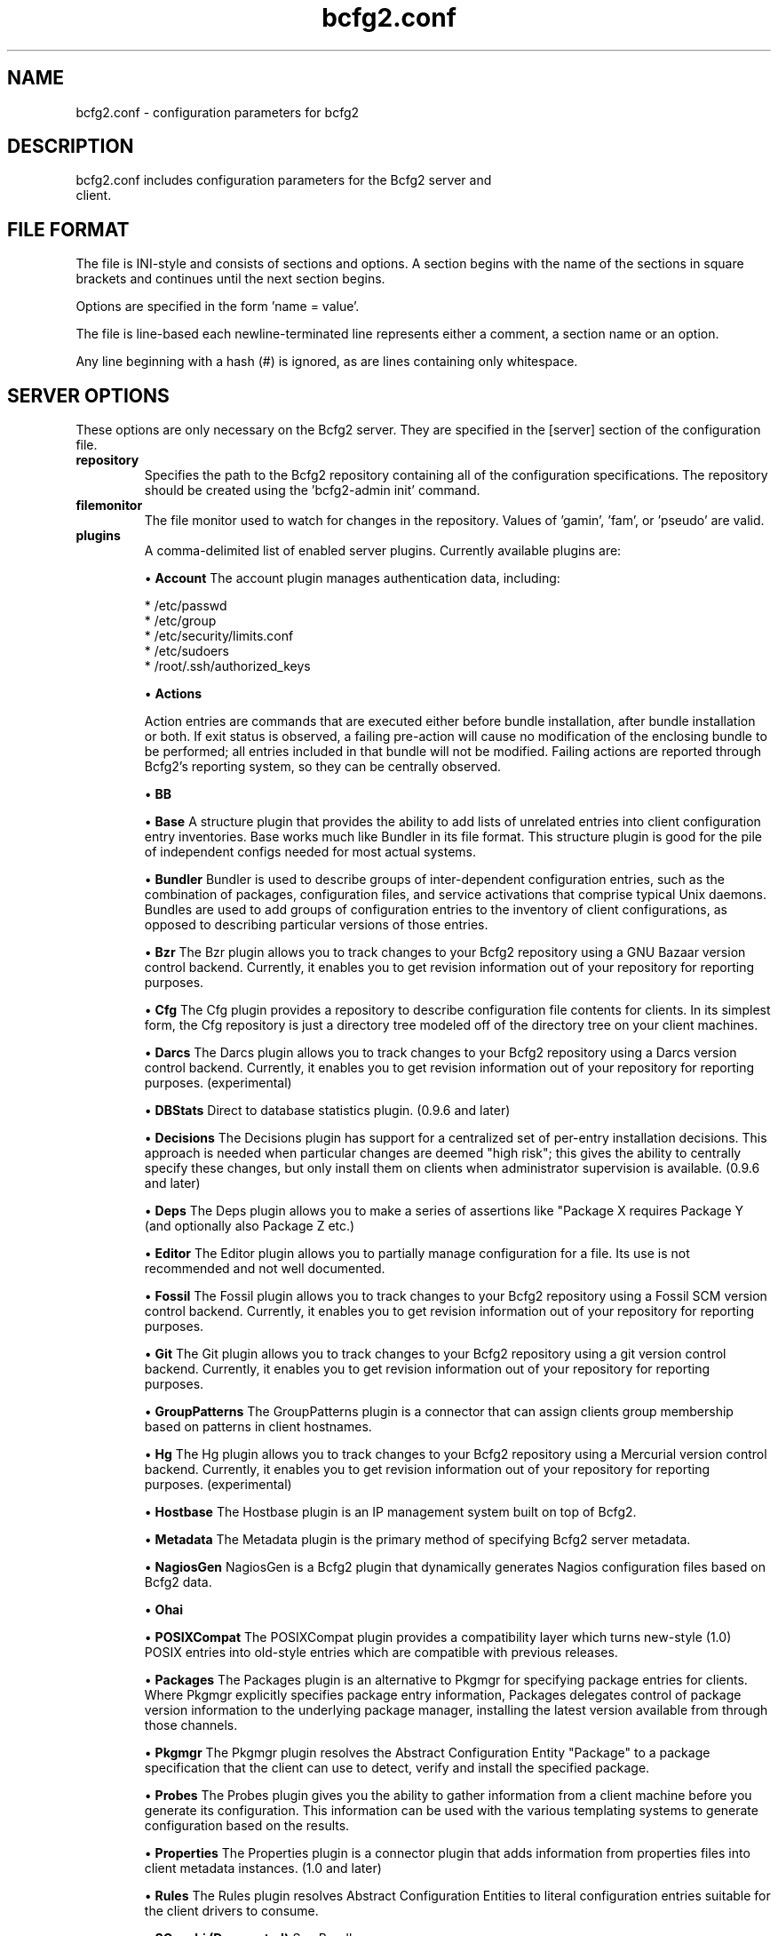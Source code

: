 .TH bcfg2.conf 5

.SH NAME
bcfg2.conf - configuration parameters for bcfg2

.SH DESCRIPTION
.TP
bcfg2.conf includes configuration parameters for the Bcfg2 server and client.

.SH FILE FORMAT
The file is INI-style and consists of sections and options. A section begins with the name of the sections in square brackets and continues until the next section begins.

Options are specified in the form 'name = value'.

The file is line-based each newline-terminated line represents either a comment, a section name or an option.

Any line beginning with a hash (#) is ignored, as are lines containing only whitespace.


.SH SERVER OPTIONS
These options are only necessary on the Bcfg2 server. They are specified in the [server] section of the configuration file.

.TP
.B repository
Specifies the path to the Bcfg2 repository containing all of the configuration specifications. The repository should be created using the 'bcfg2-admin init' command.

.TP
.B filemonitor
The file monitor used to watch for changes in the repository. Values of 'gamin', 'fam', or 'pseudo' are valid.

.TP
.B plugins
A comma-delimited list of enabled server plugins. Currently available plugins are:

\(bu
.B Account
The account plugin manages authentication data, including:

 * /etc/passwd
 * /etc/group
 * /etc/security/limits.conf
 * /etc/sudoers
 * /root/.ssh/authorized_keys

\(bu
.B Actions

Action entries are commands that are executed either before bundle installation, after bundle installation or both. If exit status is observed, a failing pre-action will cause no modification of the enclosing bundle to be performed; all entries included in that bundle will not be modified. Failing actions are reported through Bcfg2's reporting system, so they can be centrally observed.

\(bu
.B BB

\(bu
.B Base
A structure plugin that provides the ability to add lists of unrelated entries into client configuration entry inventories. Base works much like Bundler in its file format. This structure plugin is good for the pile of independent configs needed for most actual systems.

\(bu
.B Bundler
Bundler is used to describe groups of inter-dependent configuration entries, such as the combination of packages, configuration files, and service activations that comprise typical Unix daemons. Bundles are used to add groups of configuration entries to the inventory of client configurations, as opposed to describing particular versions of those
entries.

\(bu
.B Bzr
The Bzr plugin allows you to track changes to your Bcfg2 repository using a GNU Bazaar version control backend. Currently, it enables you to get revision information out of your repository for reporting purposes.

\(bu
.B Cfg
The Cfg plugin provides a repository to describe configuration file contents for clients. In its simplest form, the Cfg repository is just a directory tree modeled off of the directory tree on your client machines.

\(bu
.B Darcs
The Darcs plugin allows you to track changes to your Bcfg2 repository using a Darcs version control backend. Currently, it enables you to get revision information out of your repository for reporting purposes. (experimental)

\(bu
.B DBStats
Direct to database statistics plugin. (0.9.6 and later)

\(bu
.B Decisions
The Decisions plugin has support for a centralized set of per-entry installation decisions. This approach is needed when particular changes are deemed "high risk"; this gives the ability to centrally specify these changes, but only install them on clients when administrator supervision is available. (0.9.6 and later)

\(bu
.B Deps
The Deps plugin allows you to make a series of assertions like "Package X requires Package Y (and optionally also Package Z etc.)

\(bu
.B Editor
The Editor plugin allows you to partially manage configuration for a file. Its use is not recommended and not well documented.

\(bu
.B Fossil
The Fossil plugin allows you to track changes to your Bcfg2 repository using a Fossil SCM version control backend. Currently, it enables you to get revision information out of your repository for reporting purposes.

\(bu
.B Git
The Git plugin allows you to track changes to your Bcfg2 repository using a git version control backend. Currently, it enables you to get revision information out of your repository for reporting purposes.

\(bu
.B GroupPatterns
The GroupPatterns plugin is a connector that can assign clients group membership based on patterns in client hostnames.

\(bu
.B Hg
The Hg plugin allows you to track changes to your Bcfg2 repository using a Mercurial version control backend. Currently, it enables you to get revision information out of your repository for reporting purposes. (experimental)

\(bu
.B Hostbase
The Hostbase plugin is an IP management system built on top of Bcfg2.

\(bu
.B Metadata
The Metadata plugin is the primary method of specifying Bcfg2 server metadata.

\(bu
.B NagiosGen
NagiosGen is a Bcfg2 plugin that dynamically generates Nagios configuration files based on Bcfg2 data.

\(bu
.B Ohai

\(bu
.B POSIXCompat
The POSIXCompat plugin provides a compatibility layer which turns new-style (1.0) POSIX entries into old-style entries which are compatible with previous releases.

\(bu
.B Packages
The Packages plugin is an alternative to Pkgmgr for specifying package entries for clients. Where Pkgmgr explicitly specifies package entry information, Packages delegates control of package version information to the underlying package manager, installing the latest version available from through those channels.

\(bu
.B Pkgmgr
The Pkgmgr plugin resolves the Abstract Configuration Entity "Package" to a package specification that the client can use to detect, verify and install the specified package.

\(bu
.B Probes
The Probes plugin gives you the ability to gather information from a client machine before you generate its configuration. This information can be used with the various templating systems to generate configuration based on the results.

\(bu
.B Properties
The Properties plugin is a connector plugin that adds information from properties files into client metadata instances. (1.0 and later)

\(bu
.B Rules
The Rules plugin resolves Abstract Configuration Entities to literal configuration entries suitable for the client drivers to consume.

\(bu
.B SGenshi (Deprecated)
See Bundler.

\(bu
.B Snapshots
The Snapshots plugin stores various aspects of a client's state when the client checks in to the server.

\(bu
.B SSHbase
The SSHbase generator plugin manages ssh host keys (both v1 and v2) for hosts. It also manages the ssh_known_hosts file. It can integrate host keys from other management domains and similarly export its keys.

\(bu
.B Svn
The Svn plugin allows you to track changes to your Bcfg2 repository using a Subversion backend. Currently, it enables you to get revision information out of your repository for reporting purposes.

\(bu
.B TCheetah
The TCheetah plugin allows you to use the cheetah templating system to create files. It also allows you to include the results of probes executed on the client in the created files.

\(bu
.B TGenshi
The TGenshi plugin allows you to use the Genshi templating system to create files. It also allows you to include the results of probes executed on the client in the created files.

\(bu
.B Trigger
Trigger is a plugin that calls external scripts when clients are configured.


.SH MDATA OPTIONS
These options affect the default metadata settings for Paths with type='file'.

.TP
.B owner
Global owner for Paths (defaults to root)

.TP
.B group
Global group for Paths (defaults to root)

.TP
.B perms
Global permissions for Paths (defaults to 644)

.TP
.B paranoid
Global paranoid settings for Paths (defaults to false)


.SH CLIENT OPTIONS
These options only affect client functionality, specified in the [client] section.

.TP
.B drivers
Specify tool driver set to use. This option can be used to explicitly specify the client tool drivers you want to use when the client is run.

.TP
.B paranoid
Run the client in paranoid mode.


.SH STATISTICS OPTIONS
Server-only, specified in the [statistics] section. These options control the statistics collection functionality of the server.

.TP
.B database_engine
The database engine used by the statistics module. One of either 'postgresql', 'mysql', 'sqlite3', or 'ado_mssql'.

.TP
.B database_name
The name of the database to use for statistics data. If 'database_engine' is set to 'sqlite3' this is a file path to sqlite file and defaults to $REPOSITORY_DIR/etc/brpt.sqlite

.TP
.B database_user
User for database connections. Not used for sqlite3.

.TP
.B database_password
Password for database connections. Not used for sqlite3.

.TP
.B database_host
Host for database connections. Not used for sqlite3.

.TP
.B database_port
Port for database connections. Not used for sqlite3.


.SH COMMUNICATION OPTIONS
Specified in the [communication] section. These options define settings used for client-server communication.

.TP
.B agent-port
The TCP port on which to bind for agent mode.

.TP
.B ca
The path to a file containing the CA certificate. This file is required on the server, and optional on clients. However, if the cacert is not present on clients, the server cannot be verified. 

.TP
.B certificate
The path to a file containing a PEM formatted certificate which signs the key with the ca certificate. This setting is required on the server in all cases, and required on clients if using client certificates. 

.TP
.B key
Specifies the path to a file containing the SSL Key. This is required on the server in all cases, and required on clients if using client certificates. 

.TP
.B password
Required on both the server and clients. On the server, sets the password clients need to use to communicate. On a client, sets the password to use to connect to the server.

.TP
.B protocol
Communication protocol to use. Defaults to xmlrpc/ssl.

.TP
.B retries
A client-only option. Number of times to retry network communication.

.TP
.B user
A client-only option. The UUID of the client.

.SH PARANOID OPTIONS
These options allow for finer-grained control of the paranoid mode on the Bcfg2 client. They are specified in the [paranoid] section of the configuration file.

.TP
.B path
Custom path for backups created in paranoid mode. The default is in /var/cache/bcfg2.

.TP
.B max_copies
Specify a maximum number of copies for the server to keep when running in paranoid mode. Only the most recent versions of these copies will be kept.

.SH COMPONENT OPTIONS
Specified in the [components] section.

.TP
.B bcfg2
URL of the server. On the server this specifies which interface and port the server listens on. On the client, this specifies where the client will attempt to contact the server. eg: bcfg2 = https://10.3.1.6:6789

.TP
.B encoding
Text encoding of configuration files. Defaults to the system default encoding.


.SH LOGGING OPTIONS
Specified in the [logging] section. These options control the server logging functionality.

.B path
Server log file path.


.SH SNAPSHOTS OPTIONS
Specified in the [snapshots] section. These options control the server snapshots functionality.

.B driver
sqlite

.B database
The name of the database to use for statistics data. eg: $REPOSITORY_DIR/etc/bcfg2.sqlite

.SH SEE ALSO
.BR bcfg2(1),
.BR bcfg2-server(8)

